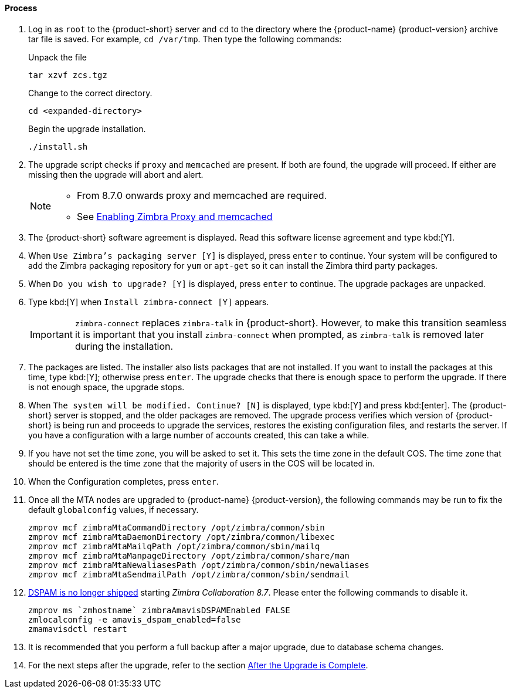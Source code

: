 ==== Process

. Log in as `root` to the {product-short} server and `cd` to the directory where the {product-name} {product-version} archive tar file is saved. For example, `cd /var/tmp`. Then type the following commands:
+
====
Unpack the file

----
tar xzvf zcs.tgz
----

Change to the correct directory.

----
cd <expanded-directory>
----

Begin the upgrade installation.

----
./install.sh
----

====
+
. The upgrade script checks if `proxy` and `memcached` are present. If both are found, the upgrade will proceed. If either are missing then the upgrade will abort and alert.
+

[NOTE]
====
* From 8.7.0 onwards proxy and memcached are required.
* See https://wiki.zimbra.com/wiki/Enabling_Zimbra_Proxy_and_memcached#Using_existing_servers[Enabling Zimbra Proxy and memcached]
====

. The {product-short} software agreement is displayed. Read this software license agreement and type kbd:[Y].
. When `Use Zimbra's packaging server [Y]` is displayed, press `enter` to continue.
Your system will be configured to add the Zimbra packaging repository for `yum` or `apt-get` so it can install the Zimbra third party packages.
. When `Do you wish to upgrade? [Y]` is displayed, press `enter` to continue.
The upgrade packages are unpacked.
. Type kbd:[Y] when `Install zimbra-connect [Y]` appears.
+

IMPORTANT: `zimbra-connect` replaces `zimbra-talk` in {product-short}.
However, to make this transition seamless it is important that you install `zimbra-connect` when prompted, as `zimbra-talk` is removed later during the installation. 

. The packages are listed.
The installer also lists packages that are not installed.
If you want to install the packages at this time, type kbd:[Y]; otherwise press `enter`.
The upgrade checks that there is enough space to perform the upgrade. If there is not enough space, the upgrade stops.
. When `The system will be modified. Continue? [N]` is displayed, type kbd:[Y] and press kbd:[enter].
The {product-short} server is stopped, and the older packages are removed.
The upgrade process verifies which version of {product-short} is being run and proceeds to upgrade the services, restores the existing configuration files, and restarts the server. If you have a configuration with a large number of accounts created, this can take a while.
. If you have not set the time zone, you will be asked to set it. This sets the time zone in the default COS. The time zone that should be entered is the time zone that the majority of users in the COS will be located in.
. When the Configuration completes, press `enter`.
. Once all the MTA nodes are upgraded to {product-name} {product-version}, the following commands may be run to fix the default `globalconfig` values, if necessary.
+

----
zmprov mcf zimbraMtaCommandDirectory /opt/zimbra/common/sbin
zmprov mcf zimbraMtaDaemonDirectory /opt/zimbra/common/libexec
zmprov mcf zimbraMtaMailqPath /opt/zimbra/common/sbin/mailq
zmprov mcf zimbraMtaManpageDirectory /opt/zimbra/common/share/man
zmprov mcf zimbraMtaNewaliasesPath /opt/zimbra/common/sbin/newaliases
zmprov mcf zimbraMtaSendmailPath /opt/zimbra/common/sbin/sendmail
----
+

. https://bugzilla.zimbra.com/show_bug.cgi?id=104158[DSPAM is no longer shipped] starting _Zimbra Collaboration 8.7_. Please enter the
following commands to disable it.
+

----
zmprov ms `zmhostname` zimbraAmavisDSPAMEnabled FALSE
zmlocalconfig -e amavis_dspam_enabled=false
zmamavisdctl restart
----
+

. It is recommended that you perform a full backup after a major upgrade, due to database schema changes.
. For the next steps after the upgrade, refer to the section <<upgrade.adoc#_after_the_upgrade_is_complete, After the Upgrade is Complete>>.